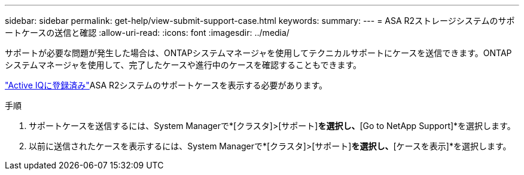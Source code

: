 ---
sidebar: sidebar 
permalink: get-help/view-submit-support-case.html 
keywords:  
summary:  
---
= ASA R2ストレージシステムのサポートケースの送信と確認
:allow-uri-read: 
:icons: font
:imagesdir: ../media/


[role="lead"]
サポートが必要な問題が発生した場合は、ONTAPシステムマネージャを使用してテクニカルサポートにケースを送信できます。ONTAPシステムマネージャを使用して、完了したケースや進行中のケースを確認することもできます。

link:https://activeiq-link.netapp.com/["Active IQに登録済み"]ASA R2システムのサポートケースを表示する必要があります。

.手順
. サポートケースを送信するには、System Managerで*[クラスタ]>[サポート]*を選択し、*[Go to NetApp Support]*を選択します。
. 以前に送信されたケースを表示するには、System Managerで*[クラスタ]>[サポート]*を選択し、*[ケースを表示]*を選択します。

